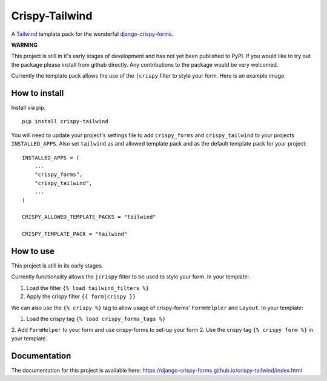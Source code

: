 ===============
Crispy-Tailwind
===============

.. image:: https://img.shields.io/badge/code%20style-black-000000.svg
    :target: https://github.com/psf/black

A Tailwind_ template pack for the wonderful django-crispy-forms_.

**WARNING**

This project is still in it's early stages of development and has not yet
been published to PyPI. If you would like to try out the package please
install from github directly. Any contributions to the package would be
very welcomed.

Currently the template pack allows the use of the ``|crispy`` filter to style
your form. Here is an example image.

.. image:: https://django-crispy-forms.github.io/crispy-tailwind/_images/crispy_form.png

How to install
--------------

Install via pip. ::

    pip install crispy-tailwind

You will need to update your project's settings file to add ``crispy_forms``
and ``crispy_tailwind`` to your projects ``INSTALLED_APPS``. Also set
``tailwind`` as and allowed template pack and as the default template pack
for your project::

    INSTALLED_APPS = (
        ...
        "crispy_forms",
        "crispy_tailwind",
        ...
    )

    CRISPY_ALLOWED_TEMPLATE_PACKS = "tailwind"

    CRISPY_TEMPLATE_PACK = "tailwind"

How to use
----------

This project is still in its early stages.

Currently functionality allows the ``|crispy`` filter to be used to style your
form. In your template:

1. Load the filter ``{% load tailwind_filters %}``
2. Apply the crispy filter ``{{ form|crispy }}``

We can also use the ``{% crispy %}`` tag to allow usage of crispy-forms'
``FormHelpler`` and ``Layout``. In your template:

1. Load the crispy tag ``{% load crispy_forms_tags %}``
2. Add ``FormHelper`` to your form and use crispy-forms to set-up your form
2. Use the crispy tag ``{% crispy form %}`` in your template.

Documentation
-------------

The documentation for this project is available here:
https://django-crispy-forms.github.io/crispy-tailwind/index.html







.. _tailwind: https://tailwindcss.com/
.. _django-crispy-forms: https://github.com/django-crispy-forms/django-crispy-forms
